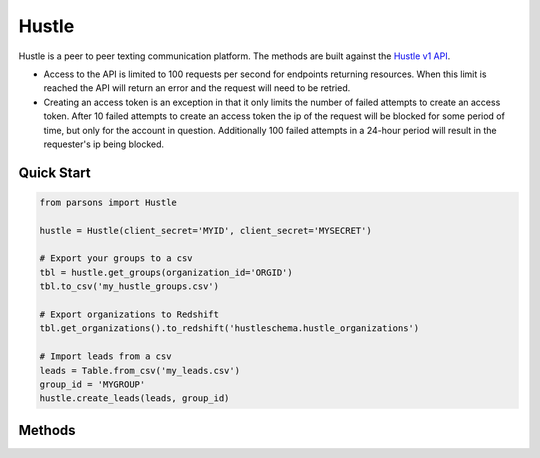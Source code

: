 Hustle
======

Hustle is a peer to peer texting communication platform. The methods are built against the `Hustle v1 API <https://api.hustle.com/docs/>`_.

* Access to the API is limited to 100 requests per second for endpoints returning resources. When this limit is reached the API will return an error and the request will need to be retried.

* Creating an access token is an exception in that it only limits the number of failed attempts to create an access token. After 10 failed attempts to create an access token the ip of the request will be blocked for some period of time, but only for the account in question. Additionally 100 failed attempts in a 24-hour period will result in the requester's ip being blocked.

***********
Quick Start
***********

.. code-block:: python

        from parsons import Hustle
	
	hustle = Hustle(client_secret='MYID', client_secret='MYSECRET')

	# Export your groups to a csv
	tbl = hustle.get_groups(organization_id='ORGID')
	tbl.to_csv('my_hustle_groups.csv')

	# Export organizations to Redshift
	tbl.get_organizations().to_redshift('hustleschema.hustle_organizations')

	# Import leads from a csv
	leads = Table.from_csv('my_leads.csv')
	group_id = 'MYGROUP'
	hustle.create_leads(leads, group_id)

*******
Methods
*******

.. autoclass :: parsons.Hustle
   :inherited-members:
   :members:
